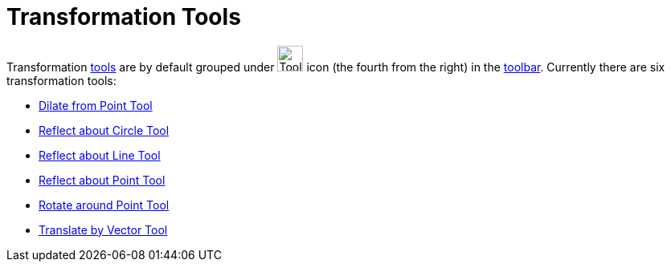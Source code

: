 = Transformation Tools
:page-en: tools/Transformation_Tools
ifdef::env-github[:imagesdir: /en/modules/ROOT/assets/images]

Transformation xref:/Tools.adoc[tools] are by default grouped under image:Tool_Reflect_Object_in_Line.gif[Tool Reflect
Object in Line.gif,width=32,height=32] icon (the fourth from the right) in the xref:/Toolbar.adoc[toolbar]. Currently
there are six transformation tools:

* xref:/tools/Dilate_from_Point.adoc[Dilate from Point Tool]
* xref:/tools/Reflect_about_Circle.adoc[Reflect about Circle Tool]
* xref:/tools/Reflect_about_Line.adoc[Reflect about Line Tool]
* xref:/tools/Reflect_about_Point.adoc[Reflect about Point Tool]
* xref:/tools/Rotate_around_Point.adoc[Rotate around Point Tool]
* xref:/tools/Translate_by_Vector.adoc[Translate by Vector Tool]
